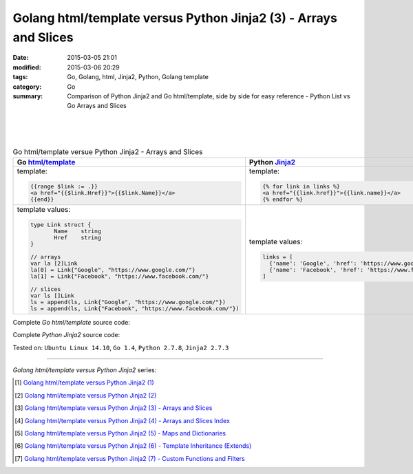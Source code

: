 Golang html/template versus Python Jinja2 (3) - Arrays and Slices
#################################################################

:date: 2015-03-05 21:01
:modified: 2015-03-06 20:29
:tags: Go, Golang, html, Jinja2, Python, Golang template
:category: Go
:summary: Comparison of Python Jinja2 and Go html/template, side by side for
          easy reference - Python List vs Go Arrays and Slices

|
|
|

.. list-table:: Go html/template versue Python Jinja2 - Arrays and Slices
   :header-rows: 1
   :class: table-syntax-diff

   * - Go `html/template`_
     - Python Jinja2_

   * - template:

       .. code-block:: go

         {{range $link := .}}
         <a href="{{$link.Href}}">{{$link.Name}}</a>
         {{end}}

     - template:

       .. code-block:: python

         {% for link in links %}
         <a href="{{link.href}}">{{link.name}}</a>
         {% endfor %}

   * - template values:

       .. code-block:: go

         type Link struct {
                Name    string
                Href    string
         }

         // arrays
         var la [2]Link
         la[0] = Link{"Google", "https://www.google.com/"}
         la[1] = Link{"Facebook", "https://www.facebook.com/"}

         // slices
         var ls []Link
         ls = append(ls, Link{"Google", "https://www.google.com/"})
         ls = append(ls, Link{"Facebook", "https://www.facebook.com/"})

     - template values:

       .. code-block:: python

         links = [
           {'name': 'Google', 'href': 'https://www.google.com'},
           {'name': 'Facebook', 'href': 'https://www.facebook.com'}
         ]

Complete *Go html/template* source code:

.. show_github_file:: siongui userpages content/code/python-jinja2-vs-go-html-template/html-template-example-2.go

Complete *Python Jinja2* source code:

.. show_github_file:: siongui userpages content/code/python-jinja2-vs-go-html-template/jinja2-example-2.py


Tested on: ``Ubuntu Linux 14.10``, ``Go 1.4``, ``Python 2.7.8``, ``Jinja2 2.7.3``

----

*Golang html/template versus Python Jinja2* series:

.. [1] `Golang html/template versus Python Jinja2 (1) <{filename}../../02/21/python-jinja2-vs-go-html-template-1%en.rst>`_

.. [2] `Golang html/template versus Python Jinja2 (2) <{filename}../../02/24/python-jinja2-vs-go-html-template-2%en.rst>`_

.. [3] `Golang html/template versus Python Jinja2 (3) - Arrays and Slices <{filename}python-jinja2-vs-go-html-template-array-slice%en.rst>`_

.. [4] `Golang html/template versus Python Jinja2 (4) - Arrays and Slices Index <{filename}../06/python-jinja2-vs-go-html-template-array-slice-index%en.rst>`_

.. [5] `Golang html/template versus Python Jinja2 (5) - Maps and Dictionaries <{filename}../07/python-jinja2-vs-go-html-template-map-dictionary%en.rst>`_

.. [6] `Golang html/template versus Python Jinja2 (6) - Template Inheritance (Extends) <{filename}../08/python-jinja2-vs-go-html-template-extends%en.rst>`_

.. [7] `Golang html/template versus Python Jinja2 (7) - Custom Functions and Filters <{filename}../12/python-jinja2-vs-go-html-template-function-and-filter%en.rst>`_


.. _html/template: http://golang.org/pkg/html/template/

.. _Jinja2: http://jinja.pocoo.org/docs/dev/
